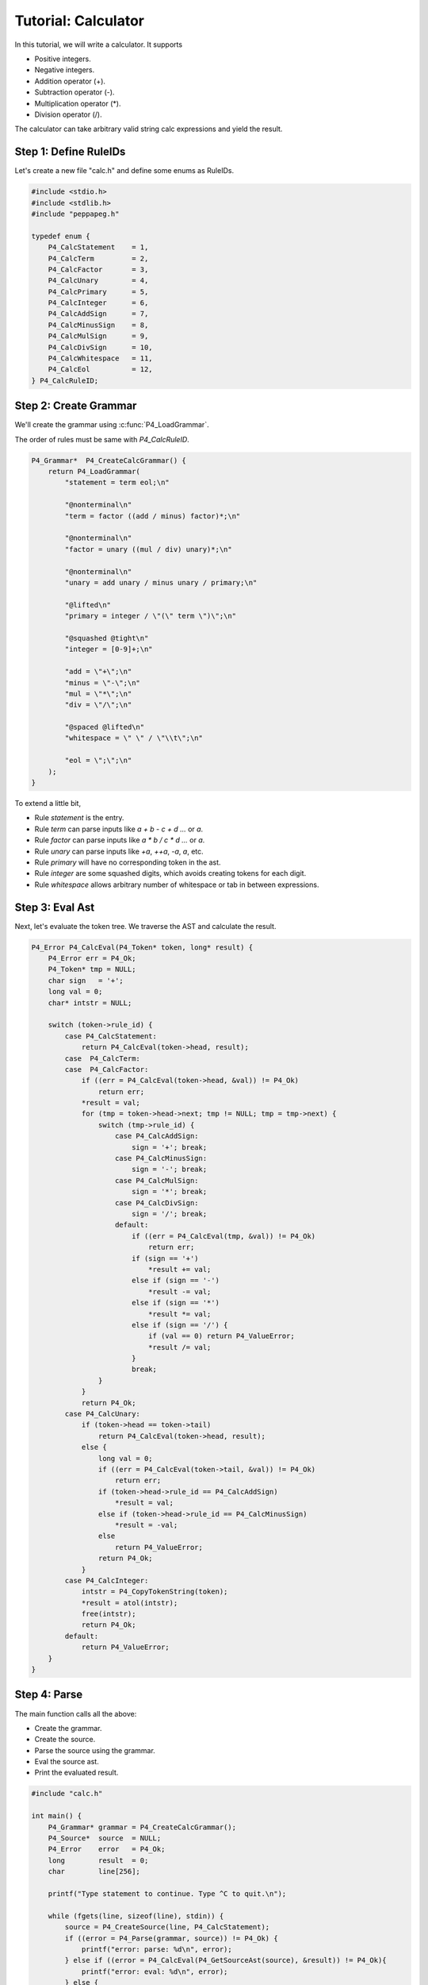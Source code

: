 .. _tutcalc:

Tutorial: Calculator
====================

In this tutorial, we will write a calculator. It supports

* Positive integers.
* Negative integers.
* Addition operator (+).
* Subtraction operator (-).
* Multiplication operator (*).
* Division operator (/).

The calculator can take arbitrary valid string calc expressions and yield the result.

Step 1: Define RuleIDs
----------------------

Let's create a new file "calc.h" and define some enums as RuleIDs.

.. code-block:: c

    #include <stdio.h>
    #include <stdlib.h>
    #include "peppapeg.h"

    typedef enum {
        P4_CalcStatement    = 1,
        P4_CalcTerm         = 2,
        P4_CalcFactor       = 3,
        P4_CalcUnary        = 4,
        P4_CalcPrimary      = 5,
        P4_CalcInteger      = 6,
        P4_CalcAddSign      = 7,
        P4_CalcMinusSign    = 8,
        P4_CalcMulSign      = 9,
        P4_CalcDivSign      = 10,
        P4_CalcWhitespace   = 11,
        P4_CalcEol          = 12,
    } P4_CalcRuleID;

Step 2: Create Grammar
----------------------

We'll create the grammar using :c:func:`P4_LoadGrammar`.

The order of rules must be same with `P4_CalcRuleID`.

.. code-block:: c

    P4_Grammar*  P4_CreateCalcGrammar() {
        return P4_LoadGrammar(
            "statement = term eol;\n"

            "@nonterminal\n"
            "term = factor ((add / minus) factor)*;\n"

            "@nonterminal\n"
            "factor = unary ((mul / div) unary)*;\n"

            "@nonterminal\n"
            "unary = add unary / minus unary / primary;\n"

            "@lifted\n"
            "primary = integer / \"(\" term \")\";\n"

            "@squashed @tight\n"
            "integer = [0-9]+;\n"

            "add = \"+\";\n"
            "minus = \"-\";\n"
            "mul = \"*\";\n"
            "div = \"/\";\n"

            "@spaced @lifted\n"
            "whitespace = \" \" / \"\\t\";\n"

            "eol = \";\";\n"
        );
    }

To extend a little bit,

* Rule `statement` is the entry.
* Rule `term` can parse inputs like `a + b - c + d ...` or `a`.
* Rule `factor` can parse inputs like `a * b / c * d ...` or `a`.
* Rule `unary` can parse inputs like `+a`, `++a`, `-a`, `a`, etc.
* Rule `primary` will have no corresponding token in the ast.
* Rule `integer` are some squashed digits, which avoids creating tokens for each digit.
* Rule `whitespace` allows arbitrary number of whitespace or tab in between expressions.

Step 3: Eval Ast
----------------

Next, let's evaluate the token tree. We traverse the AST and calculate the result.

.. code-block:: c

    P4_Error P4_CalcEval(P4_Token* token, long* result) {
        P4_Error err = P4_Ok;
        P4_Token* tmp = NULL;
        char sign   = '+';
        long val = 0;
        char* intstr = NULL;

        switch (token->rule_id) {
            case P4_CalcStatement:
                return P4_CalcEval(token->head, result);
            case  P4_CalcTerm:
            case  P4_CalcFactor:
                if ((err = P4_CalcEval(token->head, &val)) != P4_Ok)
                    return err;
                *result = val;
                for (tmp = token->head->next; tmp != NULL; tmp = tmp->next) {
                    switch (tmp->rule_id) {
                        case P4_CalcAddSign:
                            sign = '+'; break;
                        case P4_CalcMinusSign:
                            sign = '-'; break;
                        case P4_CalcMulSign:
                            sign = '*'; break;
                        case P4_CalcDivSign:
                            sign = '/'; break;
                        default:
                            if ((err = P4_CalcEval(tmp, &val)) != P4_Ok)
                                return err;
                            if (sign == '+')
                                *result += val;
                            else if (sign == '-')
                                *result -= val;
                            else if (sign == '*')
                                *result *= val;
                            else if (sign == '/') {
                                if (val == 0) return P4_ValueError;
                                *result /= val;
                            }
                            break;
                    }
                }
                return P4_Ok;
            case P4_CalcUnary:
                if (token->head == token->tail)
                    return P4_CalcEval(token->head, result);
                else {
                    long val = 0;
                    if ((err = P4_CalcEval(token->tail, &val)) != P4_Ok)
                        return err;
                    if (token->head->rule_id == P4_CalcAddSign)
                        *result = val;
                    else if (token->head->rule_id == P4_CalcMinusSign)
                        *result = -val;
                    else
                        return P4_ValueError;
                    return P4_Ok;
                }
            case P4_CalcInteger:
                intstr = P4_CopyTokenString(token);
                *result = atol(intstr);
                free(intstr);
                return P4_Ok;
            default:
                return P4_ValueError;
        }
    }

Step 4: Parse
-------------

The main function calls all the above:

* Create the grammar.
* Create the source.
* Parse the source using the grammar.
* Eval the source ast.
* Print the evaluated result.

.. code-block:: c

    #include "calc.h"

    int main() {
        P4_Grammar* grammar = P4_CreateCalcGrammar();
        P4_Source*  source  = NULL;
        P4_Error    error   = P4_Ok;
        long        result  = 0;
        char        line[256];

        printf("Type statement to continue. Type ^C to quit.\n");

        while (fgets(line, sizeof(line), stdin)) {
            source = P4_CreateSource(line, P4_CalcStatement);
            if ((error = P4_Parse(grammar, source)) != P4_Ok) {
                printf("error: parse: %d\n", error);
            } else if ((error = P4_CalcEval(P4_GetSourceAst(source), &result)) != P4_Ok){
                printf("error: eval: %d\n", error);
            } else {
                printf("[Out] %ld\n\n", result);
            }
            P4_DeleteSource(source);
        }

        P4_DeleteGrammar(grammar);
    }

Run:

.. code-block:: console

    $ gcc -o calc calc.c peppapeg.c && ./calc
    Type statement to continue. Type ^C to quit.

    1+2*3;
    [Out] 7

    -1 + 4/2*3 - 1;
    [Out] 4

    5/0;
    error: eval: 6
